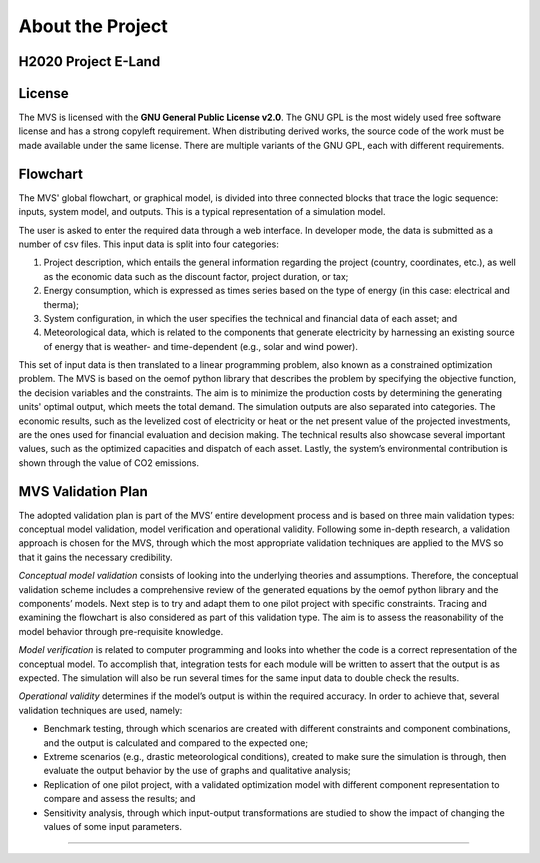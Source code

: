=================
About the Project
=================

H2020 Project E-Land
--------------------

License
-------

The MVS is licensed with the **GNU General Public License v2.0**. The GNU GPL is the most widely used free software license and has a strong copyleft requirement. When distributing derived works, the source code of the work must be made available under the same license. There are multiple variants of the GNU GPL, each with different requirements.

Flowchart
-------
 
The MVS' global flowchart, or graphical model, is divided into three connected blocks that trace the logic sequence: inputs, system model, and outputs. This is a typical representation of a simulation model.

.. image:: images/MVS_flowchart.png
 :width: 200

The user is asked to enter the required data through a web interface. In developer mode, the data is submitted as a number of csv files. This input data is split into  four categories:

1.	Project description, which entails the general information regarding the project (country, coordinates, etc.), as well as the economic data such as the discount factor, project duration, or tax;

2.	Energy consumption, which is expressed as times series based on the type of energy (in this case: electrical and therma);

3.	System configuration, in which the user specifies the technical and financial data of each asset; and

4.	Meteorological data, which is related to the components that generate electricity by harnessing an existing source of energy that is weather- and time-dependent (e.g., solar and wind power).

This set of input data is then translated to a linear programming problem, also known as a constrained optimization problem. The MVS is based on the oemof python library that describes the problem by specifying the objective function, the decision variables and the constraints. The aim is to minimize the production costs by determining the generating units' optimal output, which meets the total demand.
The simulation outputs are also separated into categories. The economic results, such as the levelized cost of electricity or heat or the net present value of the projected investments, are the ones used for financial evaluation and decision making. The technical results also showcase several important values, such as the optimized capacities and dispatch of each asset. Lastly, the system’s environmental contribution is shown through the value of CO2 emissions. 

MVS Validation Plan
-------

The adopted validation plan is part of the MVS’ entire development process and is based on three main validation types: conceptual model validation, model verification and operational validity. Following some in-depth research, a validation approach is chosen for the MVS, through which the most appropriate validation techniques are applied to the MVS so that it gains the necessary credibility.

*Conceptual model validation* consists of looking into the underlying theories and assumptions. Therefore, the conceptual validation scheme includes a comprehensive review of the generated equations by the oemof python library and the components’ models. Next step is to try and adapt them to one pilot project with specific constraints. Tracing and examining the flowchart is also considered as part of this validation type. The aim is to assess the reasonability of the model behavior through pre-requisite knowledge. 

*Model verification* is related to computer programming and looks into whether the code is a correct representation of the conceptual model. To accomplish that, integration tests for each module will be written to assert that the output is as expected. The simulation will also be run several times for the same input data to double check the results. 

*Operational validity* determines if the model’s output is within the required accuracy. In order to achieve that, several validation techniques are used, namely:

*	Benchmark testing, through which scenarios are created with different constraints and component combinations, and the output is calculated and compared to the expected one;
  
*	Extreme scenarios (e.g., drastic meteorological conditions), created to make sure the simulation is through, then evaluate the output behavior by the use of graphs and qualitative analysis;
  
*	Replication of one pilot project, with a validated optimization model with different component representation to compare and assess the results; and
  
*	Sensitivity analysis, through which input-output transformations are studied to show the impact of changing the values of some input parameters.
=======



